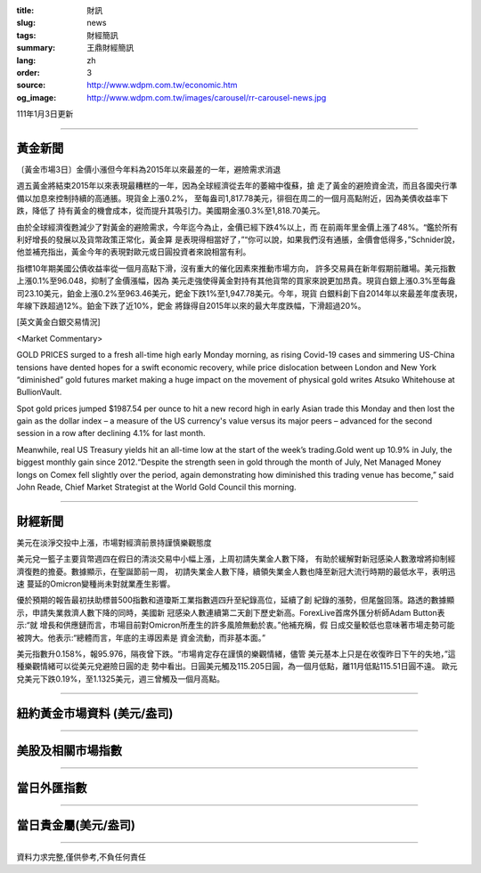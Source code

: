 :title: 財訊
:slug: news
:tags: 財經簡訊
:summary: 王鼎財經簡訊
:lang: zh
:order: 3
:source: http://www.wdpm.com.tw/economic.htm
:og_image: http://www.wdpm.com.tw/images/carousel/rr-carousel-news.jpg

111年1月3日更新

----

黃金新聞
++++++++

〔黃金市場3日〕金價小漲但今年料為2015年以來最差的一年，避險需求消退

週五黃金將結束2015年以來表現最糟糕的一年，因為全球經濟從去年的萎縮中復蘇，搶
走了黃金的避險資金流，而且各國央行準備以加息來控制持續的高通脹。現貨金上漲0.2%，
至每盎司1,817.78美元，徘徊在周二的一個月高點附近，因為美債收益率下跌，降低了
持有黃金的機會成本，從而提升其吸引力。美國期金漲0.3%至1,818.70美元。

由於全球經濟復甦減少了對黃金的避險需求，今年迄今為止，金價已經下跌4%以上，而
在前兩年里金價上漲了48%。“鑑於所有利好增長的發展以及貨幣政策正常化，黃金算
是表現得相當好了，”“你可以說，如果我們沒有通脹，金價會低得多，”Schnider說，
他並補充指出，黃金今年的表現對歐元或日圓投資者來說相當有利。

指標10年期美國公債收益率從一個月高點下滑，沒有重大的催化因素來推動市場方向，
許多交易員在新年假期前離場。美元指數上漲0.1%至96.048，抑制了金價漲幅，因為
美元走強使得黃金對持有其他貨幣的買家來說更加昂貴。現貨白銀上漲0.3%至每盎
司23.10美元，鉑金上漲0.2%至963.46美元，鈀金下跌1%至1,947.78美元。今年，現貨
白銀料創下自2014年以來最差年度表現，年線下跌超過12%。鉑金下跌了近10%，鈀金
將錄得自2015年以來的最大年度跌幅，下滑超過20%。







[英文黃金白銀交易情況]

<Market Commentary>

GOLD PRICES surged to a fresh all-time high early Monday morning, as 
rising Covid-19 cases and simmering US-China tensions have dented hopes 
for a swift economic recovery, while price dislocation between London and 
New York “diminished” gold futures market making a huge impact on the 
movement of physical gold writes Atsuko Whitehouse at BullionVault.
 
Spot gold prices jumped $1987.54 per ounce to hit a new record high in 
early Asian trade this Monday and then lost the gain as the dollar 
index – a measure of the US currency's value versus its major 
peers – advanced for the second session in a row after declining 4.1% 
for last month.
 
Meanwhile, real US Treasury yields hit an all-time low at the start of 
the week’s trading.Gold went up 10.9% in July, the biggest monthly gain 
since 2012.“Despite the strength seen in gold through the month of July, 
Net Managed Money longs on Comex fell slightly over the period, again 
demonstrating how diminished this trading venue has become,” said John 
Reade, Chief Market Strategist at the World Gold Council this morning.

----

財經新聞
++++++++
美元在淡淨交投中上漲，市場對經濟前景持謹慎樂觀態度

美元兌一籃子主要貨幣週四在假日的清淡交易中小幅上漲，上周初請失業金人數下降，
有助於緩解對新冠感染人數激增將抑制經濟復甦的擔憂。數據顯示，在聖誕節前一周，
初請失業金人數下降，續領失業金人數也降至新冠大流行時期的最低水平，表明迅速
蔓延的Omicron變種尚未對就業產生影響。

優於預期的報告最初扶助標普500指數和道瓊斯工業指數週四升至紀錄高位，延續了創
紀錄的漲勢，但尾盤回落。路透的數據顯示，申請失業救濟人數下降的同時，美國新
冠感染人數連續第二天創下歷史新高。ForexLive首席外匯分析師Adam Button表示:“就
增長和供應鏈而言，市場目前對Omicron所產生的許多風險無動於衷。”他補充稱，假
日成交量較低也意味著市場走勢可能被誇大。他表示:“總體而言，年底的主導因素是
資金流動，而非基本面。”

美元指數升0.158%，報95.976，隔夜曾下跌。“市場肯定存在謹慎的樂觀情緒，儘管
美元基本上只是在收復昨日下午的失地，”這種樂觀情緒可以從美元兌避險日圓的走
勢中看出。日圓美元觸及115.205日圓，為一個月低點，離11月低點115.51日圓不遠。
歐元兌美元下跌0.19%，至1.1325美元，週三曾觸及一個月高點。





            


----

紐約黃金市場資料 (美元/盎司)
++++++++++++++++++++++++++++

.. raw:: html

  <A HREF="http://www.kitco.com/connecting.html">
  <IMG SRC="http://www.kitconet.com/images/quotes_4b2.gif" BORDER="0" ALT="[Most Recent Quotes from www.kitco.com]">
  </A>

----

美股及相關市場指數
++++++++++++++++++

.. raw:: html

  <!-- TradingView Widget BEGIN -->
  <div class="tradingview-widget-container">
    <div class="tradingview-widget-container__widget"></div>
    <div class="tradingview-widget-copyright"><a href="https://tw.tradingview.com/markets/indices/" rel="noopener" target="_blank"><span class="blue-text">指數行情</span></a>由TradingView提供</div>
    <script type="text/javascript" src="https://s3.tradingview.com/external-embedding/embed-widget-market-quotes.js" async>
    {
    "title": "指數",
    "width": 770,
    "height": 450,
    "locale": "zh_TW",
    "symbolsGroups": [
      {
        "name": "美國和加拿大",
        "symbols": [
          {
            "name": "FOREXCOM:SPXUSD",
            "displayName": "標準普爾500"
          },
          {
            "name": "FOREXCOM:NSXUSD",
            "displayName": "納斯達克100指數"
          },
          {
            "name": "CME_MINI:ES1!",
            "displayName": "E-迷你 標普指數期貨"
          },
          {
            "name": "INDEX:DXY",
            "displayName": "美元指數"
          },
          {
            "name": "FOREXCOM:DJI",
            "displayName": "道瓊斯 30"
          }
        ]
      },
      {
        "name": "歐洲",
        "symbols": [
          {
            "name": "INDEX:SX5E",
            "displayName": "歐元藍籌50"
          },
          {
            "name": "FOREXCOM:UKXGBP",
            "displayName": "富時100"
          },
          {
            "name": "INDEX:DEU30",
            "displayName": "德國DAX指數"
          },
          {
            "name": "INDEX:CAC40",
            "displayName": "法國 CAC 40 指數"
          },
          {
            "name": "INDEX:SMI"
          }
        ]
      },
      {
        "name": "亞太",
        "symbols": [
          {
            "name": "INDEX:NKY",
            "displayName": "日經225"
          },
          {
            "name": "INDEX:HSI",
            "displayName": "恆生"
          },
          {
            "name": "BSE:SENSEX",
            "displayName": "印度孟買指數"
          },
          {
            "name": "BSE:BSE500"
          },
          {
            "name": "INDEX:KSIC",
            "displayName": "韓國Kospi綜合指數"
          }
        ]
      }
    ],
    "colorTheme": "light"
  }
    </script>
  </div>
  <!-- TradingView Widget END -->

----

當日外匯指數
++++++++++++

.. raw:: html

  <!-- TradingView Widget BEGIN -->
  <div class="tradingview-widget-container">
    <div class="tradingview-widget-container__widget"></div>
    <div class="tradingview-widget-copyright"><a href="https://tw.tradingview.com/markets/currencies/forex-cross-rates/" rel="noopener" target="_blank"><span class="blue-text">外匯匯率</span></a>由TradingView提供</div>
    <script type="text/javascript" src="https://s3.tradingview.com/external-embedding/embed-widget-forex-cross-rates.js" async>
    {
    "width": "100%",
    "height": "100%",
    "currencies": [
      "EUR",
      "USD",
      "JPY",
      "GBP",
      "CNY",
      "TWD"
    ],
    "isTransparent": false,
    "colorTheme": "light",
    "locale": "zh_TW"
  }
    </script>
  </div>
  <!-- TradingView Widget END -->

----

當日貴金屬(美元/盎司)
+++++++++++++++++++++

.. raw:: html 

  <A HREF="http://www.kitco.com/connecting.html">
  <IMG SRC="http://www.kitconet.com/images/quotes_7a.gif" BORDER="0" ALT="[Most Recent Quotes from www.kitco.com]">
  </A>

----

資料力求完整,僅供參考,不負任何責任

